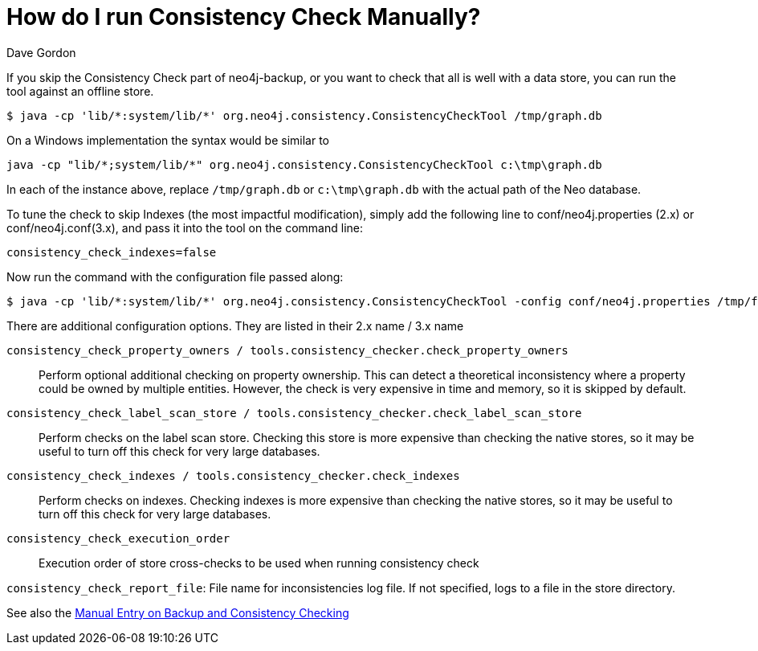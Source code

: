 = How do I run Consistency Check Manually?
:slug: how-do-i-run-consistency-check-manually
:zendesk-id: 205272368
:author: Dave Gordon
:tags: backup, consistency, performance, operations, consistency-check
:neo4j-versions: 2.1, 2.2, 2.3, 3.0
:public:
:category: operations

If you skip the Consistency Check part of neo4j-backup, or you want to check that all is well with a data store, you can run the tool against an offline store.

[source,shell]
----
$ java -cp 'lib/*:system/lib/*' org.neo4j.consistency.ConsistencyCheckTool /tmp/graph.db
----

On a Windows implementation the syntax would be similar to

----
java -cp "lib/*;system/lib/*" org.neo4j.consistency.ConsistencyCheckTool c:\tmp\graph.db
----

In each of the instance above, replace `/tmp/graph.db` or `c:\tmp\graph.db` with the actual path of the Neo database.

To tune the check to skip Indexes (the most impactful modification), simply add the following line to conf/neo4j.properties (2.x) or conf/neo4j.conf(3.x), and pass it into the tool on the command line:

----
consistency_check_indexes=false
----

Now run the command with the configuration file passed along:

[source,shell]
----
$ java -cp 'lib/*:system/lib/*' org.neo4j.consistency.ConsistencyCheckTool -config conf/neo4j.properties /tmp/foo
----

There are additional configuration options.  They are listed in their 2.x name / 3.x name

`consistency_check_property_owners / tools.consistency_checker.check_property_owners`:: Perform optional additional checking on property ownership.
This can detect a theoretical inconsistency where a property could be owned by multiple entities.
However, the check is very expensive in time and memory, so it is skipped by default.

`consistency_check_label_scan_store / tools.consistency_checker.check_label_scan_store`:: Perform checks on the label scan store.
Checking this store is more expensive than checking the native stores, so it may be useful to turn off this check for very large databases.

`consistency_check_indexes /  tools.consistency_checker.check_indexes`:: Perform checks on indexes.       
Checking indexes is more expensive than checking the native stores, so it may be useful to turn off this check for very large databases.

`consistency_check_execution_order`:: Execution order of store cross-checks to be used when running consistency check

`consistency_check_report_file`: File name for inconsistencies log file. If not specified, logs to a file in the store directory.

See also the http://neo4j.com/docs/stable/backup-introduction.html#config-org.neo4j.consistency.ConsistencyCheckSettings[Manual Entry on Backup and Consistency Checking]



